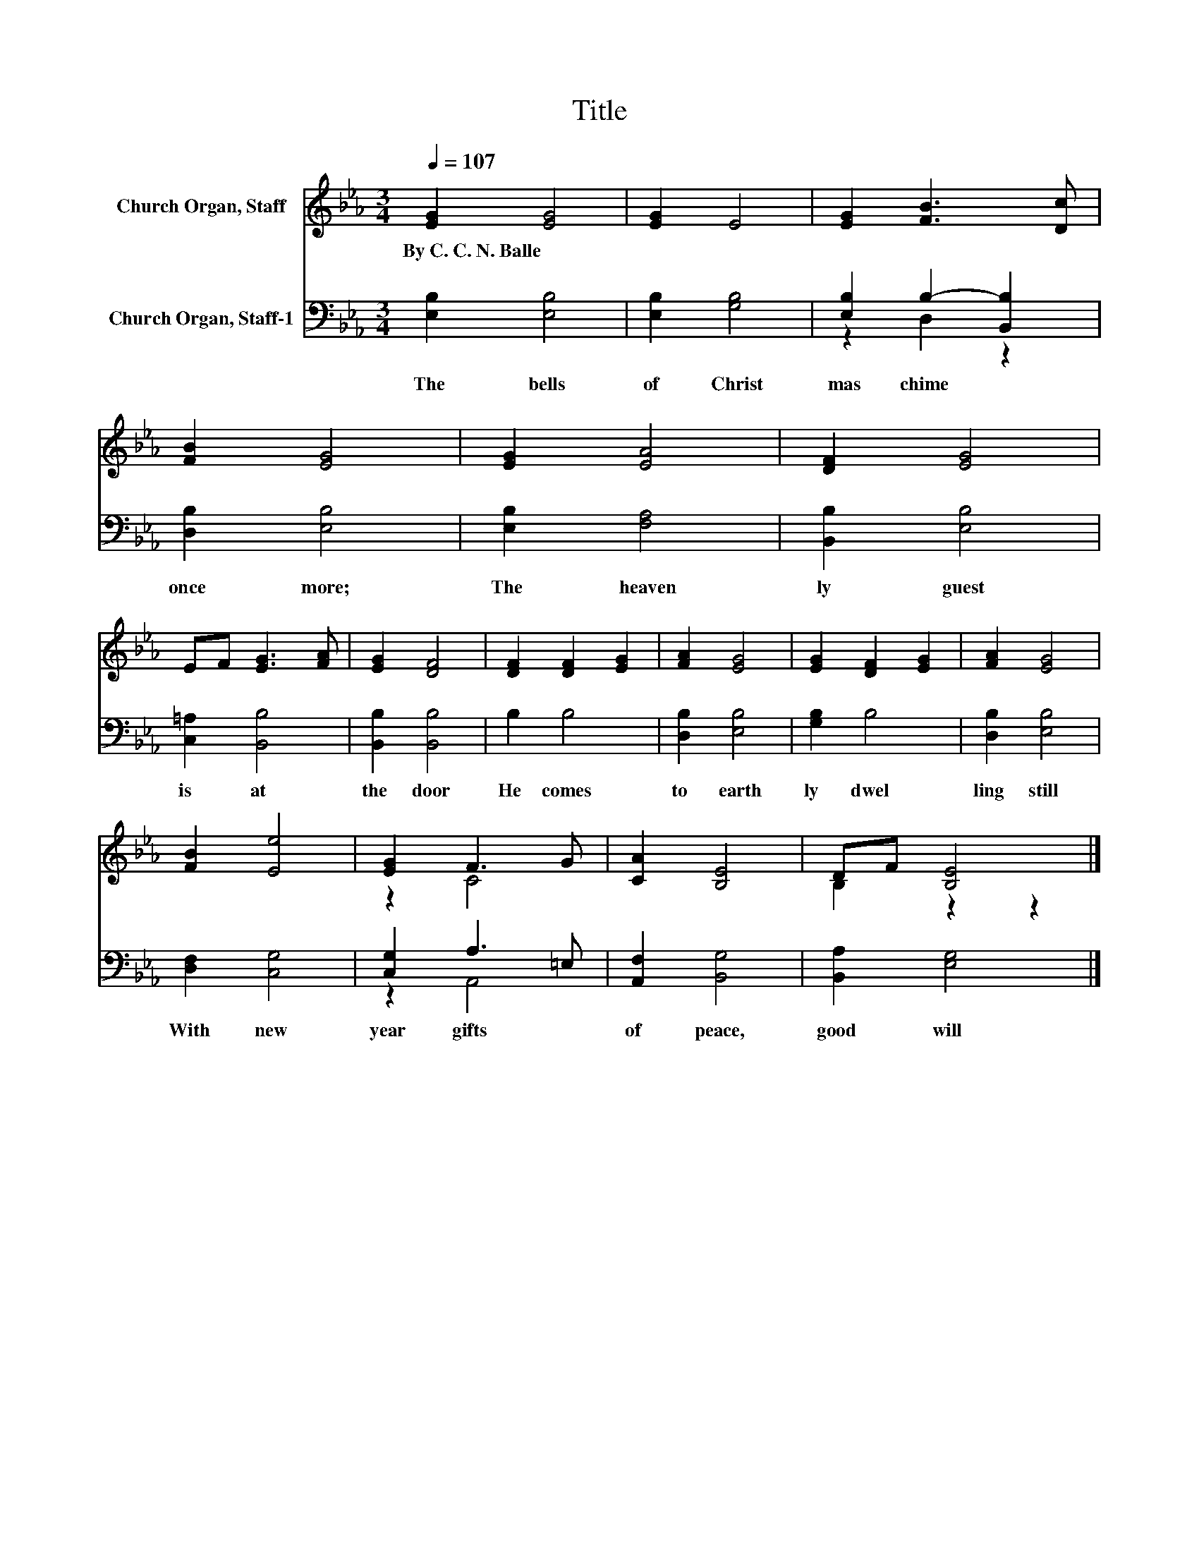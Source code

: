 X:1
T:Title
%%score ( 1 2 ) ( 3 4 )
L:1/8
Q:1/4=107
M:3/4
K:Eb
V:1 treble nm="Church Organ, Staff"
V:2 treble 
V:3 bass nm="Church Organ, Staff-1"
V:4 bass 
V:1
 [EG]2 [EG]4 | [EG]2 E4 | [EG]2 [FB]3 [Dc] | [FB]2 [EG]4 | [EG]2 [EA]4 | [DF]2 [EG]4 | %6
w: By~C.~C.~N.~Balle *||||||
 EF [EG]3 [FA] | [EG]2 [DF]4 | [DF]2 [DF]2 [EG]2 | [FA]2 [EG]4 | [EG]2 [DF]2 [EG]2 | [FA]2 [EG]4 | %12
w: ||||||
 [FB]2 [Ee]4 | [EG]2 F3 G | [CA]2 [B,E]4 | DF [B,E]4 |] %16
w: ||||
V:2
 x6 | x6 | x6 | x6 | x6 | x6 | x6 | x6 | x6 | x6 | x6 | x6 | x6 | z2 C4 | x6 | B,2 z2 z2 |] %16
V:3
 [E,B,]2 [E,B,]4 | [E,B,]2 [G,B,]4 | [E,B,]2 B,2- [B,,B,]2 | [D,B,]2 [E,B,]4 | [E,B,]2 [F,A,]4 | %5
w: The~ bells~|of~ Christ|mas~ chime~ *|once~ more;~|The~ heaven|
 [B,,B,]2 [E,B,]4 | [C,=A,]2 [B,,B,]4 | [B,,B,]2 [B,,B,]4 | B,2 B,4 | [D,B,]2 [E,B,]4 | %10
w: ly~ guest~|is~ at~|the~ door~|He~ comes~|to~ earth|
 [G,B,]2 B,4 | [D,B,]2 [E,B,]4 | [D,F,]2 [C,G,]4 | [C,G,]2 A,3 =E, | [A,,F,]2 [B,,G,]4 | %15
w: ly~ dwel|ling~ still~|With~ new~|year~ gifts~ *|of~ peace,~|
 [B,,A,]2 [E,G,]4 |] %16
w: good~ will~|
V:4
 x6 | x6 | z2 D,2 z2 | x6 | x6 | x6 | x6 | x6 | x6 | x6 | x6 | x6 | x6 | z2 A,,4 | x6 | x6 |] %16

